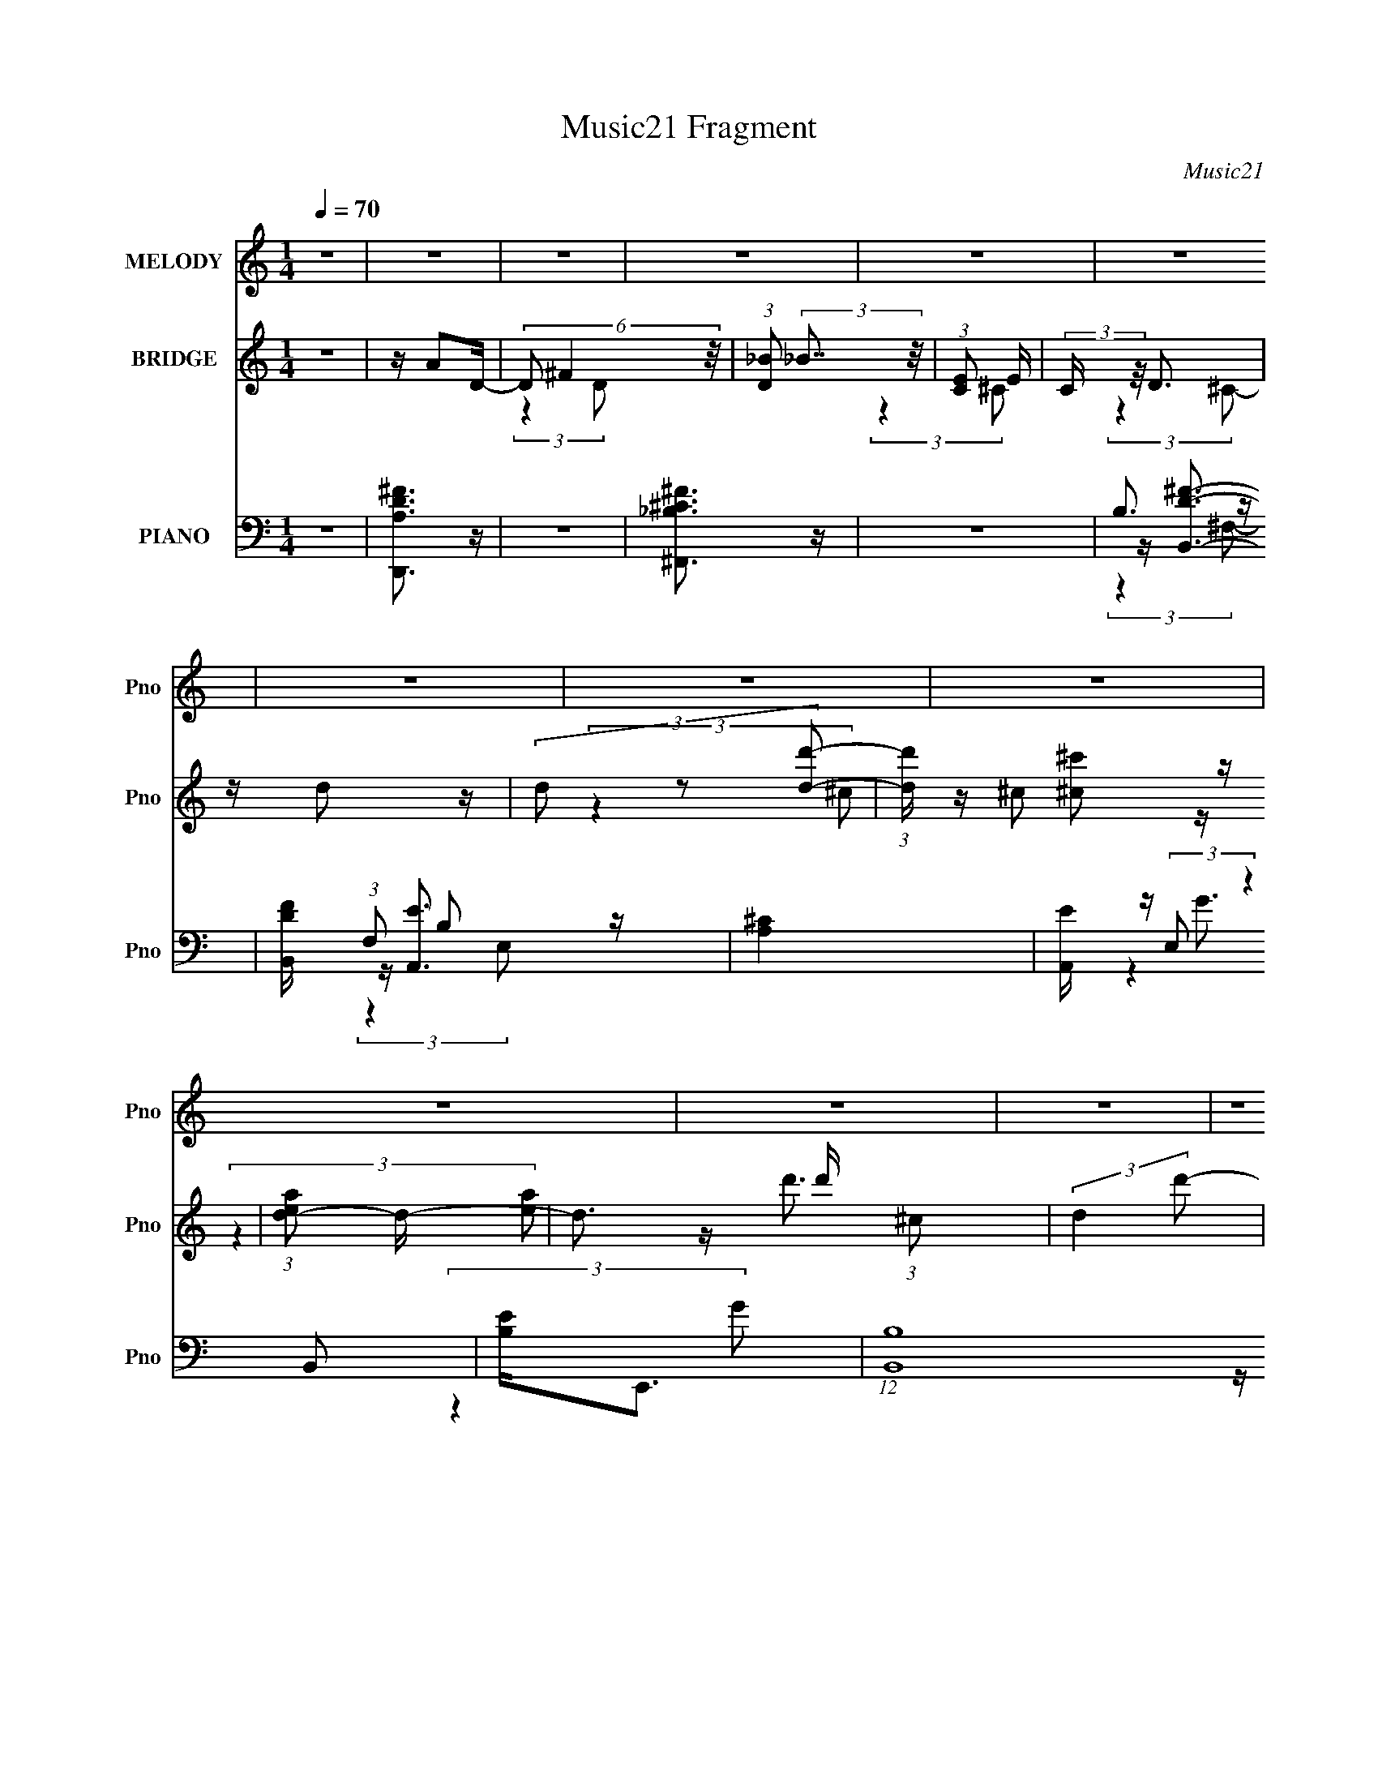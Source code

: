 X:1
T:Music21 Fragment
C:Music21
%%score ( 1 2 ) ( 3 4 5 ) ( 6 7 8 9 )
L:1/16
Q:1/4=70
M:1/4
I:linebreak $
K:none
V:1 treble nm="MELODY" snm="Pno"
V:2 treble 
L:1/4
V:3 treble nm="BRIDGE" snm="Pno"
V:4 treble 
L:1/4
V:5 treble 
L:1/4
V:6 bass nm="PIANO" snm="Pno"
V:7 bass 
V:8 bass 
V:9 bass 
L:1/4
V:1
 z4 | z4 | z4 | z4 | z4 | z4 | z4 | z4 | z4 | z4 | z4 | z4 | z4 | z4 | z4 | z4 | z4 | z4 | z4 | %19
 z4 | z4 | (3:2:2z4 d2 | ^cd2 z | ^cdc z | ^c(3d2 z/ ^f2- | (6:5:1f2 z (3:2:1^F2 | G4- | G2 z2 | %28
 z4 | z3 [^cB] | z ^c2 z | B[^cB] z c | B(3^c2 z/ e2 | z (3e2 z/ A2- | A4- | A4- | (3:2:2A z2 z2 | %37
 (3:2:2z4 d2 | ^cd2 z | ^cdcd | ^cd2^f | z ^f2 z | g4- | (3:2:2g2 z4 | B(3g2 z/ ^f2- | %45
 (3:2:2f z/ d2 z | (3:2:2e4 z2 | ^ff2 z | z ^c3 | z d2 z | B4- | (12:11:2B4 z/ | z B2 z | z ^c3 | %54
 z B2 z | ^c4 | z ^c2 z | z d3 | z (3d2 z/ d2 | ^f3 z | d(3B2 z/ d2 | (3:2:2^f4 e2- | %62
 (3:2:2e z/ ed z | B4 | z (3^f2 z/ g2 | ^f3 z | (3:2:2e4 z2 | d^cd z | z ^f2 z | (3:2:2a z/ b3- | %70
 b3 z | de2 z | (3:2:1d x/3 ^c2 z | f4- | (3:2:2f z2 z2 | ddd z | z ^f2 z | b4- | b3 z | d^c2 z | %80
 (3:2:1B x/3 ^c2 z | d4- | (3:2:2d4 z2 | Add z | z (3^f2 z/ a2 | b2b z | bbb z | (3:2:2^c'4 c'2 | %88
 ^c'c'2 z | (3:2:2b z/ a3 | (3:2:2z4 ^f2 | (3:2:2b4 ^f2 | z e2 z | (3:2:2d z/ B3-[Q:1/4=69] | %94
 B (6:5:2z2 B2 | ded z |[Q:1/4=69] d(3e2 z/ ^f2- | (3:2:2f z/[Q:1/4=70] d3- | d4- | d4- | d4 | z4 | %102
 z4 | z4 | z4 | z4 | (3:2:2z2[Q:1/4=70] z4 | z4 | z4 | (3:2:2z4 d2 |[Q:1/4=70] ^cd2 z | ^cdc z | %112
 ^c(3d2 z/ ^f2- | (6:5:1f2 z (3:2:1^F2 | G4- | G2 z2 | z4 | z3 [^cB] | z ^c2 z | B[^cB] z c | %120
 B(3^c2 z/ e2 | z (3e2 z/ A2- | A4- | A4- | (3:2:2A z2 z2 | (3:2:2z4 d2 | ^cd2 z | ^cdcd | ^cd2^f | %129
 z ^f2 z | g4- | (3:2:2g2 z4 | B(3g2 z/ ^f2- | (3:2:2f z/ d2 z | (3:2:2e4 z2 | ^ff2 z | z ^c3 | %137
 z d2 z | B4- | (12:11:2B4 z/ | z B2 z | z ^c3 | z B2 z | ^c4 | z ^c2 z | z d3 | z (3d2 z/ d2 | %147
 ^f3 z | d(3B2 z/ d2 | (3:2:2^f4 e2- | (3:2:2e z/ ed z | B4 | z (3^f2 z/ g2 | ^f3 z | (3:2:2e4 z2 | %155
 d^cd z | z ^f2 z | (3:2:2a z/ b3- | b3 z | de2 z | (3:2:1d x/3 ^c2 z | f4- | (3:2:2f z2 z2 | %163
 ddd z | z ^f2 z | b4- | b3 z | d^c2 z | (3:2:1B x/3 ^c2 z | d4- | (3:2:2d4 z2 | Add z | %172
 z (3^f2 z/ a2 | b2b z | bbb z | (3:2:2^c'4 c'2 | ^c'c'2 z | (3:2:2b z/ a3 | (3:2:2z4 ^f2 | %179
 (3:2:2b4 ^f2 | z e2 z | (3:2:2d z/ B3- | B (6:5:2z2 B2 | ded z | d(3e2 z/ ^f2- | (3:2:2f z/ d3- | %186
 d4- | d4- | d4 | (3:2:2z4 d2 | Bd2 z | b(3b2 z/ a2 | z g3- | g (6:5:2z2 ^c2 | B^c2 z | %195
 g(3g2 z/ ^f2 | (3:2:2e4 ^f2 | g2<a2- | a2^f z | a4 | z e2 z | e2d2- | d4- | d4 | z4 | %205
 ^f(3e2 z/ d2 | Bd2 z | d2B z | z4 | eba z | ^f(3a2 z/ f2 | (3a2 z2 b2- | b4- | b4- | (3:2:2b4 z2 | %215
 d2d z | z (3^f2 z/ a2 | z b3- | b z3 | d(3e2 z/ d2- | (3:2:2d z/ ^c2 z | f4- | (3:2:2f2 z4 | %223
 d z d z | z ^f2 z | z b3- | b2 z2 | d^c2 z | (3B z/ ^c2 (3:2:2z/ d2- | (3:2:1d2 x2/3 d z | dde z | %231
 ^f2d z | ddb2 | a2g z | gg^f2 | a2g z | gg^f2 | a2a z | ^fa^c'2 | b4- | b4- | b z3 | z ^f2 z | %243
 (3:2:1e x/3 d2 z | (6:5:1B2 z (3:2:1d2 | z ed z | de2 z | (3:2:2f z/ ^f3- | f4- | f3 z | z ^f2 z | %251
 z d2 z | (3:2:2B4 z2 | (3:2:1d2e (6:5:1z2 | e4- | e4 | z4 | z d z e- | e4- | e2 z2 | z2 ^f2- | %261
 f2 (3:2:2z ^f2- | f4- | (3:2:2f2 z4 |] %264
V:2
 x | x | x | x | x | x | x | x | x | x | x | x | x | x | x | x | x | x | x | x | x | x | x | %23
 (3:2:2z d/ | x | x | x | x | x | x | x | x | x | x | x | x | x | x | x | x | x | (3:2:2z g/- | x | %43
 x | x | (3:2:2z e/- | x | (3:2:2z ^F/ | x | (3:2:2z B/- | x | x | (3:2:2z ^c/ | x | (3:2:2z _B/ | %55
 x | (3:2:2z d/ | x | x | (3:2:2z e/ | x | x | (3:2:2z B/- | x | x | (3:2:2z e/- | x | (3:2:2z e/ | %68
 (3:2:2z a/- | x | x | (3:2:2z d/- | (3:2:2z ^f/- | x | x | (3:2:2z e/ | (3:2:2z a/ | x | x | %79
 (3:2:2z B/- | (3:2:2z d/- | x | x | (3:2:2z e/ | x | (3:2:2z b/ | (3:2:2z b/ | x | (3:2:2z b/- | %89
 x | x | x | (3:2:2z d/- | x | x | (3:2:2z e/ | x | x | x | x | x | x | x | x | x | x | x | x | x | %109
 x | x | (3:2:2z d/ | x | x | x | x | x | x | x | x | x | x | x | x | x | x | x | x | x | %129
 (3:2:2z g/- | x | x | x | (3:2:2z e/- | x | (3:2:2z ^F/ | x | (3:2:2z B/- | x | x | (3:2:2z ^c/ | %141
 x | (3:2:2z _B/ | x | (3:2:2z d/ | x | x | (3:2:2z e/ | x | x | (3:2:2z B/- | x | x | %153
 (3:2:2z e/- | x | (3:2:2z e/ | (3:2:2z a/- | x | x | (3:2:2z d/- | (3:2:2z ^f/- | x | x | %163
 (3:2:2z e/ | (3:2:2z a/ | x | x | (3:2:2z B/- | (3:2:2z d/- | x | x | (3:2:2z e/ | x | %173
 (3:2:2z b/ | (3:2:2z b/ | x | (3:2:2z b/- | x | x | x | (3:2:2z d/- | x | x | (3:2:2z e/ | x | x | %186
 x | x | x | x | x | x | x | x | x | x | x | x | (3:2:2z g/ | x | (3:2:2z ^f/ | x | x | x | x | x | %206
 (3:2:2z B/ | (3:2:2z B/ | x | (3:2:2z a/ | x | x | x | x | x | (3:2:2z e/ | x | x | x | x | %220
 (3:2:2z ^f/- | x | x | (3:2:2z e/ | (3:2:2z a/ | x | x | (3:2:2z B/- | x | (3:2:2z d/ | x | %231
 (3:2:2z d/ | x | (3:2:2z g/ | x | (3:2:2z g/ | x | (3:2:2z a/ | x | x | x | x | (3:2:2z e/- | %243
 (3:2:2z B/- | x | (3:2:2z e/ | (3:2:2z ^f/- | x | x | x | (3:2:2z e/ | (3:2:2z B/- | x | %253
 z/ d/4 z/4 | x | x | x | x | x | x | x | x | x | x |] %264
V:3
 z4 | z A2D- | (6:5:3D2 ^F4 z/ | (3:2:1[D_B]2 (3:2:2_B7/2 z/ | (3:2:1[CE]2 E8/3 | (3:2:2C z/ D3 | %6
 z d2 z | (3d2 z2 [dd']2- | (3:2:1[dd'] x/3 [^c^c']2 z | (3:2:1[ead-]2 d8/3- | d3 d' (3:2:1^c2 | %11
 (3:2:2d4 d'2- | (3:2:1d'2 ^c'2 z | (3:2:2a z/ d'3- | d'4- (3:2:1e'2- | d' (3:2:1e'2 ^c'3- | %16
 c'2<a2- | [A,DA]4- a | [A,DA]3 z | [^CE_B]4- | [CEB]3 (3:2:1B2 | (3:2:2^c2 z4 | B4 | z4 | z4 | %25
 z4 | z4 | z4 | z4 | z4 | z4 | z4 | z4 | z4 | A (3:2:2A4 z/ | (3:2:2A, z/ D3- | %36
 (12:7:2D4 z/ (3:2:1B2 | (3:2:2^c2 z4 | B4- | B z3 | (3:2:2z4 B2- | (3:2:2B z/ B3- | B4- | B z3 | %44
 z4 | z4 | z4 | z4 | z4 | z4 | (3z2 ^F2B2 | (3:2:2^c2 z4 | d ^c2 z | (3:2:1B2 ^c3- | %54
 (12:7:2c4 z/ (3:2:1B2- | (3:2:1B2 ^c3- | c3 z | z [dB]3- | [dB]3 (3:2:1^c2- | (3:2:1c2 d3- | d4 | %61
 z e3- | e4- | e3 (3:2:1d2- | (3d2 B4 z/ | (3:2:2d z/ e3- | e4- | e2<[^cA]2- | [cA]4 | z G3- | %70
 G3 B4- | B ^c3- | c3 A4- | A2<d2- | d2<e2- | e (3:2:2^f4 z/ | (3:2:1[ed]2 d5/3 z | (3:2:1f2 g3- | %78
 g4- | g a2 z | (3:2:1[ge]2 e5/3 z | (3:2:1g2 [^fd]3- | [fd]3 (3:2:1e2- | (3:2:1e2 [^fd]3- | %84
 [fd]3 z | z [GB]3- | d4 [GB] | z ^c2 z | (3:2:1d2 e3 | z ^f3- | f4 | z b3- | b4 | %93
 z [ge]3-[Q:1/4=69] | [ge]4 | z [gd]3- |[Q:1/4=69] [gd]4 | z[Q:1/4=70] ^f3- | fe2 z | %99
 (3:2:1f2 g3- | g2<^f2- | f2<e2- | e2<^f2- | f2<[^f'^f]2- | (3:2:1[e'e]4 [f'f] (3:2:1[d'd]2- | %105
 (3:2:2[d'd] z/ [d'd]3- | [d'd][Q:1/4=70] [^c'^c]2 z | z [_b_B]2 z | (3:2:1[fF] x/3 e2 z | %109
 [E-e]4 E |[Q:1/4=70] d4 | z4 | z d (3:2:2z d2- | d4- | (3:2:2d z/ G3- | G2<^f2- | f e2 z | %117
 (3:2:1d2 e3- | e4- | e4- | e4 | z4 | A (3:2:2A4 z/ | (3:2:2A, z/ D3- | (12:7:2D4 z/ (3:2:1B2 | %125
 (3:2:2^c2 z4 | B4- | B z3 | (3:2:2z4 B2- | (3:2:2B z/ B3- | B4- | B2<^c2- | c2<d2- | ^c4- d | c4 | %135
 z ^f3- | f4- | f2<B2- | B (3:2:2z/ ^F-(3:2:2FB2 | (3:2:2^c2 z4 | d ^c2 z | (3:2:1B2 ^c3- | %142
 (12:7:2c4 z/ (3:2:1B2- | (3:2:1B2 ^c3- | c3 z | z [dB]3- | [dB]3 (3:2:1^c2- | (3:2:1c2 d3- | d4 | %149
 z e3- | e4- | e3 (3:2:1d2- | (3d2 B4 z/ | (3:2:2d z/ e3- | e4- | e2<[^cA]2- | [cA]4 | z G3- | %158
 G3 B4- | B ^c3- | c3 A4- | A2<d2- | d2<e2- | e (3:2:2^f4 z/ | (3:2:1[ed]2 d5/3 z | (3:2:1f2 g3- | %166
 g4- | g a2 z | (3:2:1[ge]2 e5/3 z | (3:2:1g2 [^fd]3- | [fd]3 (3:2:1e2- | (3:2:1e2 [^fd]3- | %172
 [fd]3 z | z [GB]3- | d4 [GB] | z ^c2 z | (3:2:1d2 e3 | z ^f3- | f4 | z b3- | b4 | z [ge]3- | %182
 [ge]4 | z [gd]3- | [gd]4 | z ^f3- | fa2 z | (3:2:2b4 ^f'2- | f'4- | (3:2:2f' z/ a'3- | a'4- | %191
 a'2<^f'2- | f'2<e'2 | z ^c'3- | c'2<e'2- | e'2<d'2- | d'2<^c'2- | c'2<d'2- | d'4- | d' z3 | %200
 z ^c' (3:2:2z e'2- | (3:2:2e' z/ d'3- | d'4- | d'2<[^c'a]2- | [c'ad']2 d' z | (3:2:1c'2 b3- | %206
 b2<d'2- | d'2<^c'2- | c'2<b2- | b2<a2- | a4 | z [ae]3- | [ae]4- | [ae]4- A3- | [ae]4- A4- | %215
 [ae] A z3 | z4 | [GB]4- | [GB] G,4 d3- | d ^c2 z | (3:2:1d2 e3- | e D3- | D4- f4- | D f4- | %224
 fd2c- | c2<B2- | B4 | z [A,A^c]3- | [A,Ac]4 | z [Dd]3- | (12:11:2[Dd]4 e2- | (3:2:1e2 ^f3- | %232
 f3 z | z G3- | d4 (12:11:1G4 B4- | [A^c]4- B | [Ac]3 (3:2:1e2- | (3:2:1e2 d3- | d2<^c2- | %239
 [^G,dB]4- c | [G,dB]4- | [G,dB]4- | [G,dB] z3 | z [dB]3- | [dB]3 z | z [_Bd]3- | [Bd]4 | %247
 z [^fd]3- | [fd]e2 z | (3:2:1d2 ^f3- | f e2 z | (3:2:1d2 B3- | B4- | B4- | B4 | (3:2:2z4 A,2- | %256
 E4- A,4- | E4- A,4- A4- | (3:2:2E2 A,2 A4- | A4- | A4- | A (6:5:2z2 ^f2- | f4- | (6:5:1f2 ^c3- | %264
 c4- | c2 z2 | _B4- | B3 z | G4 | z3 [DA]- | [DA]4- | [DA]4- | [DA]4- | [DA]4- | [DA]3 z |] %275
V:4
 x | x | (3:2:2z D/- x/6 | (3:2:2z ^C/- | (3:2:2z ^C/- | x | (3:2:2z ^c/ | z/4 ^c/ z/4 | %8
 (3:2:2z [ea]/- | z/4 d'3/4- | x4/3 | x | (3:2:2z a/- x/12 | x | x4/3 | x4/3 | x | x5/4 | x | x | %20
 x13/12 | z/4 B3/4- | x | x | x | x | x | x | x | x | x | x | x | x | (3:2:2z A,/- | x | x | %37
 z/4 B3/4- | x | x | x | x | x | x | x | x | x | x | x | x | x | z/4 d3/4- | (3:2:2z B/- | x13/12 | %54
 x | x13/12 | x | x | x13/12 | x13/12 | x | x | x | x13/12 | (3:2:2z d/- x/12 | x | x | x | x | %69
 z/4 B3/4- | x7/4 | z/4 A3/4- | x7/4 | x | x | (3:2:2z e/- | (3:2:2z ^f/- | x13/12 | x | %79
 (3:2:2z g/- | (3:2:2z g/- | x13/12 | x13/12 | x13/12 | x | x | x5/4 | (3:2:2z d/- | x13/12 | x | %90
 x | x | x | x | x | x | x | x | (3:2:2z ^f/- | x13/12 | x | x | x | x | x5/4 | x | (3:2:2z [bB]/ | %107
 (3:2:2z [^f^F]/- | z/4 E3/4- | z/4 d3/4- x/4 | x | x | (3z/ ^c/ z/ | x | x | x | (3:2:2z d/- | %117
 x13/12 | x | x | x | x | (3:2:2z A,/- | x | x | z/4 B3/4- | x | x | x | x | x | x | x | x5/4 | x | %135
 x | x | x | x | z/4 d3/4- | (3:2:2z B/- | x13/12 | x | x13/12 | x | x | x13/12 | x13/12 | x | x | %150
 x | x13/12 | (3:2:2z d/- x/12 | x | x | x | x | z/4 B3/4- | x7/4 | z/4 A3/4- | x7/4 | x | x | %163
 (3:2:2z e/- | (3:2:2z ^f/- | x13/12 | x | (3:2:2z g/- | (3:2:2z g/- | x13/12 | x13/12 | x13/12 | %172
 x | x | x5/4 | (3:2:2z d/- | x13/12 | x | x | x | x | x | x | x | x | x | (3:2:2z b/ | x | x | x | %190
 x | x | x | x | x | x | x | x | x | x | (3z/ d'/ z/ | x | x | x | (3:2:2z ^c'/- | x13/12 | x | x | %208
 x | x | x | x | x | x7/4 | x2 | x5/4 | x | z/4 G,3/4- | x2 | (3:2:2z d/- | x13/12 | z/4 ^f3/4- | %222
 x2 | x5/4 | x | x | x | x | x | z/4 A/ z/4 | x5/4 | x13/12 | x | z/4 B3/4- | x35/12 | x5/4 | %236
 x13/12 | x13/12 | x | x5/4 | x | x | x | x | x | x | x | x | (3:2:2z d/- | x13/12 | (3:2:2z d/- | %251
 x13/12 | x | x | x | x | z/4 A3/4- x | x3 | x5/3 | x | x | x | x | x7/6 | x | x | x | x | x | x | %270
 x | x | x | x | x |] %275
V:5
 x | x | x7/6 | x | x | x | x | x | x | x | x4/3 | x | x13/12 | x | x4/3 | x4/3 | x | x5/4 | x | %19
 x | x13/12 | x | x | x | x | x | x | x | x | x | x | x | x | x | x | x | x | x | x | x | x | x | %42
 x | x | x | x | x | x | x | x | x | x | x | x13/12 | x | x13/12 | x | x | x13/12 | x13/12 | x | %61
 x | x | x13/12 | x13/12 | x | x | x | x | x | x7/4 | x | x7/4 | x | x | x | x | x13/12 | x | x | %80
 x | x13/12 | x13/12 | x13/12 | x | x | x5/4 | x | x13/12 | x | x | x | x | x | x | x | x | x | x | %99
 x13/12 | x | x | x | x | x5/4 | x | x | x | (3:2:2z d/ | x5/4 | x | x | x | x | x | x | x | %117
 x13/12 | x | x | x | x | x | x | x | x | x | x | x | x | x | x | x | x5/4 | x | x | x | x | x | %139
 x | x | x13/12 | x | x13/12 | x | x | x13/12 | x13/12 | x | x | x | x13/12 | x13/12 | x | x | x | %156
 x | x | x7/4 | x | x7/4 | x | x | x | x | x13/12 | x | x | x | x13/12 | x13/12 | x13/12 | x | x | %174
 x5/4 | x | x13/12 | x | x | x | x | x | x | x | x | x | x | x | x | x | x | x | x | x | x | x | %196
 x | x | x | x | x | x | x | x | x | x13/12 | x | x | x | x | x | x | x | x7/4 | x2 | x5/4 | x | %217
 x | x2 | x | x13/12 | x | x2 | x5/4 | x | x | x | x | x | x | x5/4 | x13/12 | x | x | x35/12 | %235
 x5/4 | x13/12 | x13/12 | x | x5/4 | x | x | x | x | x | x | x | x | x | x13/12 | x | x13/12 | x | %253
 x | x | x | x2 | x3 | x5/3 | x | x | x | x | x7/6 | x | x | x | x | x | x | x | x | x | x | x |] %275
V:6
 z4 | [A,DD,,^F]3 z | z4 | [_B,^F,,^C^F]3 z | z4 | B,3 z | [DB,,F] (3:2:1F,2 B,2 z | [A,^C]4 | %8
 [A,,E] (3:2:2E,2 z4 | [B,E]2<E,,2- | (12:7:1[B,,B,]16 E,,8- E,,2 | (3:2:1G2 B z2 | z4 | %13
 [A,^CE]2 (3:2:2z E,2- | (24:13:1[E,A,-]16 A,,8- A,,2 | A, (3:2:1[EA]2 A2/3 z | z [A,^CE] z2 | %17
 (3:2:2[A,D]2 z4 | D,,2 z2 | (3_B,2 z2 ^C,2- | (3:2:1C,2 [CF,,F] _B, z2 | z B,,3- | %22
 B,,4- F,4- [B,D^F] | (24:19:2[B,,D^F]8 F,2 | (3:2:1F,2 [B,D^F]2 z | z E,,3- | %26
 E,,4- B, B,,4- (3:2:2[EG]2 B,2 | E,,3 (3:2:1B,,4 [B,E] z | z [EG]2 z | z A,,3- | %30
 A,,4- E,4- [A,^C] | (24:23:2[A,,A,^CE]8 E,2 | (3:2:1[E,A,^C]4 [A,^C]/3 z | (3:2:1[A,D,-]4 D,4/3- | %34
 D,4- (3:2:2[D^F]2 A,2 | D,4- [A,D]2 | (12:7:2D,4 [A,D^F]2 (3:2:2z/ ^C- (3:2:1C | z B,,3- | %38
 B,,4- F,4- [B,^F] | (24:19:2[B,,B,D]8 F,2 | (3:2:4F,2 [B,D^F]2 z/ B,2- | (3:2:1B, x/3 [E,,EG]2 z | %42
 z [B,E]2 z | z [EG] z2 | z [B,EG] z2 | z ^F,,3- | F,,4- C,4- (3:2:2[^F,^C]2 F,2 | %47
 F,,4- C,4- [^F,^C] | F,,2 (3:2:1C,2 [^F,_B,^C] z2 | z B,,3- | [B,,B,D^F]6 (6:5:1F,2 | %51
 (3:2:1[F,B,D]2 [B,D]5/3 z | z [B,D^F]2 z | z ^F,,3- | %54
 (6:5:1[C,^F,_B,]2 [^F,_B,F,,-]4/3 F,,20/3- F,, | (3:2:1[C,^F,_B,^C]2 [^F,_B,^C]5/3 z | %56
 (3:2:1C,2 [^F,_B,^C] z2 | z B,,3- | B,, (3:2:1[F,B,D^F]2 [B,D^F]2/3 z | z A,,3- | %60
 A,,2 (6:5:1E,2 [A,^CE] z2 | z ^G,,3- | G,,4- (3:2:1G,2 [B,D] | [G,,B,D]6 | z [^G,B,D]2 z | %65
 z A,,3- | (12:7:2A,,4 E,2 (3[A,^CE]2 z/ A,2- | (6:5:1A,2 [^CEA]2 z | z [A,^C] z2 | z G,,3- | %70
 (12:11:1[G,,DB,]4 (3:2:1[B,G,]/ G,2/3 (3:2:1D,4 | z A,,3- | %72
 [A,,A,^CA,]3 (3:2:2[A,E,]3/2 (1:1:1E,/ | z D,3- | [D,D^F]3 z | z D,3- | [D,^C]2D z | A,2<G,,2- | %78
 G,,2 (3:2:4D,2 [G,B,D]2 z/ [G,,D,]2 | z A,,3- | [A,,A,^CE]2 (3[A,^CEE,]/ (1:1:1[E,A,]3/2 A, | %81
 z [D,,A,D]2 z | [D,A,]4 | D2<D,2- | [D,D^FA]2 [D^FAA,] (3:2:1A,/ x2/3 | z G,,3- | %86
 [G,,DGB]3 (3:2:1D,2 | z A,,3- | A,,2 (6:5:1E,2 [EA^c] z2 | z B,,3- | %90
 (3:2:1[F,B,D]2 (3:2:1[B,DB,,-]7/2 B,,5/3- B,, | F (3:2:1F, [^G,,^G,B,D]3 | z4 | %93
[Q:1/4=69] z G,,3- | (12:7:2G,,4 D,2 [G,D]2 z | z G,,3- |[Q:1/4=69] (12:7:2G,,4 D2 G2 z | %97
[Q:1/4=70] z D,,3- | [D,,D]6 F (3:2:1A,2 | (3:2:1[A,E]2 (3:2:2E7/2 z/ | z (3A,2 z/ A,2- | %101
 (3:2:1A, [D^G,,-] ^G,,7/3- | (3:2:1[G,E]2 [EG,,-]5/3 G,,7/3- G,, | (3:2:1G, x/3 [B,D]2 z | %104
 z (3[^G,B,D]2 z/ ^G,,2 | z A,,3- | (12:11:3[A,,^CA,]4 [A,E,]/ E,7/2[Q:1/4=70] | z ^F,,3- | %108
 [F,,^F,_B,^C]2 [^F,_B,^CC,]2 | z B,,3- |[Q:1/4=70] B,,4- F,4- [B,D^F] | (24:19:2[B,,D^F]8 F,2 | %112
 (3:2:1F,2 [B,D^F]2 z | z E,,3- | E,,4- B, B,,4- (3:2:2[EG]2 B,2 | E,,3 (3:2:1B,,4 [B,E] z | %116
 z [EG]2 z | z A,,3- | A,,4- E,4- [A,^C] | (24:23:2[A,,A,^CE]8 E,2 | (3:2:1[E,A,^C]4 [A,^C]/3 z | %121
 (3:2:1[A,D,-]4 D,4/3- | D,4- (3:2:2[D^F]2 A,2 | D,4- [A,D]2 | %124
 (12:7:2D,4 [A,D^F]2 (3:2:2z/ ^C- (3:2:1C | z B,,3- | B,,4- F,4- [B,^F] | (24:19:2[B,,B,D]8 F,2 | %128
 (3:2:4F,2 [B,D^F]2 z/ B,2- | (3:2:1B, x/3 [E,,EG]2 z | z [B,E]2 z | z [EG] z2 | z [B,EG] z2 | %133
 z ^F,,3- | F,,4- C,4- (3:2:2[^F,^C]2 F,2 | F,,4- C,4- [^F,^C] | F,,2 (3:2:1C,2 [^F,_B,^C] z2 | %137
 z B,,3- | [B,,B,D^F]6 (6:5:1F,2 | (3:2:1[F,B,D]2 [B,D]5/3 z | z [B,D^F]2 z | z ^F,,3- | %142
 (6:5:1[C,^F,_B,]2 [^F,_B,F,,-]4/3 F,,20/3- F,, | (3:2:1[C,^F,_B,^C]2 [^F,_B,^C]5/3 z | %144
 (3:2:1C,2 [^F,_B,^C] z2 | z B,,3- | B,, (3:2:1[F,B,D^F]2 [B,D^F]2/3 z | z A,,3- | %148
 A,,2 (6:5:1E,2 [A,^CE] z2 | z ^G,,3- | G,,4- (3:2:1G,2 [B,D] | [G,,B,D]6 | z [^G,B,D]2 z | %153
 z A,,3- | (12:7:2A,,4 E,2 (3[A,^CE]2 z/ A,2- | (6:5:1A,2 [^CEA]2 z | z [A,^C] z2 | z G,,3- | %158
 (12:11:1[G,,DB,]4 (3:2:1[B,G,]/ G,2/3 (3:2:1D,4 | z A,,3- | %160
 [A,,A,^CA,]3 (3:2:2[A,E,]3/2 (1:1:1E,/ | z D,3- | [D,D^F]3 z | z D,3- | [D,^C]2D z | A,2<G,,2- | %166
 G,,2 (3:2:4D,2 [G,B,D]2 z/ [G,,D,]2 | z A,,3- | [A,,A,^CE]2 (3[A,^CEE,]/ (1:1:1[E,A,]3/2 A, | %169
 z [D,,A,D]2 z | [D,A,]4 | D2<D,2- | [D,D^FA]2 [D^FAA,] (3:2:1A,/ x2/3 | z G,,3- | %174
 [G,,DGB]3 (3:2:1D,2 | z A,,3- | A,,2 (6:5:1E,2 [EA^c] z2 | z B,,3- | %178
 (3:2:1[F,B,D]2 (3:2:1[B,DB,,-]7/2 B,,5/3- B,, | F (3:2:1F, [^G,,^G,B,D]3 | z4 | z G,,3- | %182
 (12:7:2G,,4 D,2 [G,D]2 z | z G,,3- | (12:7:2G,,4 D2 G2 z | z D,,3- | [D,,D]6 F (3:2:1A,2 | %187
 (3:2:1[A,E]2 (3:2:2E7/2 z/ | z (3A,2 z/ A,2- | (3:2:1A, [DG,,-] G,,7/3- | %190
 (12:11:3[G,,G,G,]4 [G,D,]/ D,7/2 | z A,,3- | A,,4 A, (12:11:1E,4 ^C | z A,,3- | [E,E]4 A,,4- A,, | %195
 z A,,3- | (12:7:1[A,,A,^CE]4 [A,^CEE,]2/3 (3:2:1E, x/3 | (3:2:1[A,D,,-]2 D,,8/3- | %198
 [D,,A,A,]4 A,,4 | A,2<D,,2- | (12:7:1[D,,A,^C]4 [A,^CA,,]2/3 A,,4/3 | z [B,,B,^F]3- | %202
 [B,,B,F] (3:2:1[F,D]2 D2/3 z | z [A,,A,]3- | [A,,A,] (6:5:1E,2 E2 z | z ^G,,3- | %206
 G (12:11:1[D,E-]4 G,,4- G,, | E2 (12:11:2B4 E2 | z E z2 | z A,,3- | [A,,A,^C]4 (12:11:1E,4 | %211
 z A,,3 | z (3:2:2[A,,E]4 z/ | z A,,3- | A,,4- E,4- | A,,4- E,4- | A,,2 (3:2:1E,2 z2 | z G,,3- | %218
 [G,,G,]3 B, (3:2:1D,4 | (3:2:1[B,A,,-]2 A,,8/3- | A,,2 C (3:2:1E,2 A,3- | A, D,,3- | %222
 [D,,D]4 F3 (3:2:1A,2 | z D,,3- | (12:7:1[D,,A,D^F]4 [A,D^F]2/3 z | z G,,3- | %226
 (12:7:1[G,,B,]4 [B,D,]2/3 (3:2:1D,3 | z A,,3- | A,,2 (3:2:1E,2 A, z2 | z D,,3- | %230
 [D,,E]4 (3:2:1A,,4 | z D,,3- | [D,,A,]2 [A,A,,] (3:2:1A,,/ x2/3 | (3:2:2A,2 z D,2- | %234
 [D,B,G,]4 G,,4 (3:2:1G, | (3:2:2G2 z E,2- | (3:2:1[E,^C] [^CA,,]7/3 (12:11:1A,,16/11 (3:2:1A, | %237
 ^C2<B,,2- | [B,,B,]2 (3B,/ z/ B,2 | [^G,,^G,B,]4- | (3:2:2[G,,G,B,]2 E4 (3:2:1z2 | z4 | z4 | %243
 G,3 z | G,,3 (3:2:2[B,D]2 D,4 G,3- | (12:11:1[G,_B,G,,DG]4 [_B,G,,DG]/3 | D,G, z2 | %247
 [A,D]2 (3:2:2z A,,2- | [A,,E]8 F D,,8- D,, | (3:2:1[A,D-]2 D8/3- | D (3:2:1A,2 ^F z2 | %251
 (3^G,2 z2 G,2- | (3:2:1[G,E-]2 [E-G,,]8/3 G,,10/3 (12:11:1B,4 | E G, z3 | z4 | z2 A,,2- | %256
 (12:7:2[A,,A,-]8 E,8 | A,4- C4- E4- A4- | A,4 C4- E4- A4- | C2 E4 A3 | z4 | A,2<D2 | %262
 [FD]2 [DA,,]2 A,,10 D,,8- D,,4- D,, | A,4- E3 | (6:5:2A,2 D4- | (12:7:1[DA,]4 A,2/3 z | %266
 [D,G,_B,D]3 (12:11:2[G,,B,,]4 z/ | z4 | z4 | z2 [A,D] z | (3:2:2D,, F4 D,- | (96:65:1[D,A,-]32 | %272
 (3:2:1d2 A,4- (3:2:1e2 ^f | a A,4- d' | ^c' A,4- e' | ^f' A,4- a' | A, z3 |] %277
V:7
 x4 | x4 | x4 | x4 | x4 | z [DB,,^F]3- | x16/3 | z [A,,E]3- | x5 | z G3 | (3:2:2z4 G2- x46/3 | %11
 x13/3 | x4 | z A,,3- | (3:2:2z4 E2- x44/3 | (3:2:2z4 A,2 | x4 | z D,,3- | x4 | z [^C^F,,^F]3- | %20
 x16/3 | z [B,D]2 z | x9 | (3:2:2z4 ^F,2- x4 | x13/3 | z B,3- | x35/3 | x23/3 | (3:2:2z4 B,2 | %29
 z (3:2:2[A,^CE]4 z/ | x9 | (3:2:2z4 E,2- x5 | (3:2:2z4 A,2- | z [D^F]2 z | x20/3 | x6 | x16/3 | %37
 z [B,D]2 z | x9 | (3:2:2z4 ^F,2- x4 | x13/3 | (3:2:2z4 B,2 | x4 | x4 | x4 | z [^C^F]2 z | x32/3 | %47
 x9 | x19/3 | z [B,D^F]3 | (3:2:2z4 ^F,2- x11/3 | (3:2:2z4 B,2 | x4 | z [^F,^C]2 z | %54
 (3:2:2z4 ^C,2- x20/3 | (3:2:2z4 ^C,2- | x13/3 | z (3:2:2[B,D^F]4 z/ | (3:2:2z4 B,2 | z [A,^CE]3 | %60
 x20/3 | z (3^G,2 z/ G,2- | x19/3 | (3:2:2z4 ^G,2 x2 | x4 | z (3:2:2[A,^C]4 z/ | x7 | x14/3 | x4 | %69
 z G,3- | z2 (3:2:2G,2 z x10/3 | z (3:2:2[A,^C]4 z/ | z E2 z x/3 | z (3A,2 z/ A,2 | (3:2:2z4 A,2 | %75
 z (3A,2 z/ A,2 | (3:2:2z4 ^C2 | z [G,B,]2 z | x19/3 | z (3:2:2[A,^C]4 z/ | z2 A,, z | %81
 (3:2:2z4 D,2- | z2 (3:2:2D2 z | z [D^F]2 z | (3:2:2z4 D,2 | z [DGB]2 z | (3:2:2z4 D,2 x/3 | %87
 z [EA]2 z | x20/3 | z [B,B]2 z | z ^F3- x7/3 | x14/3 | x4 | z (3:2:2[G,D]4 z/ | x20/3 | %95
 z [G,_B,]3 | x20/3 | z ^F3- | (3:2:2z4 A,2- x13/3 | (3:2:2z4 A,2 | z D3- | z (3^G,2 z/ G,2- | %102
 (3:2:2z4 ^G,2- x7/3 | (3:2:2z4 ^G,2 | x4 | z [A,^C]3 | z E2 z x7/3 | z ^F,3 | (3:2:2z4 ^C,2 | %109
 z [B,D]2 z | x9 | (3:2:2z4 ^F,2- x4 | x13/3 | z B,3- | x35/3 | x23/3 | (3:2:2z4 B,2 | %117
 z (3:2:2[A,^CE]4 z/ | x9 | (3:2:2z4 E,2- x5 | (3:2:2z4 A,2- | z [D^F]2 z | x20/3 | x6 | x16/3 | %125
 z [B,D]2 z | x9 | (3:2:2z4 ^F,2- x4 | x13/3 | (3:2:2z4 B,2 | x4 | x4 | x4 | z [^C^F]2 z | x32/3 | %135
 x9 | x19/3 | z [B,D^F]3 | (3:2:2z4 ^F,2- x11/3 | (3:2:2z4 B,2 | x4 | z [^F,^C]2 z | %142
 (3:2:2z4 ^C,2- x20/3 | (3:2:2z4 ^C,2- | x13/3 | z (3:2:2[B,D^F]4 z/ | (3:2:2z4 B,2 | z [A,^CE]3 | %148
 x20/3 | z (3^G,2 z/ G,2- | x19/3 | (3:2:2z4 ^G,2 x2 | x4 | z (3:2:2[A,^C]4 z/ | x7 | x14/3 | x4 | %157
 z G,3- | z2 (3:2:2G,2 z x10/3 | z (3:2:2[A,^C]4 z/ | z E2 z x/3 | z (3A,2 z/ A,2 | (3:2:2z4 A,2 | %163
 z (3A,2 z/ A,2 | (3:2:2z4 ^C2 | z [G,B,]2 z | x19/3 | z (3:2:2[A,^C]4 z/ | z2 A,, z | %169
 (3:2:2z4 D,2- | z2 (3:2:2D2 z | z [D^F]2 z | (3:2:2z4 D,2 | z [DGB]2 z | (3:2:2z4 D,2 x/3 | %175
 z [EA]2 z | x20/3 | z [B,B]2 z | z ^F3- x7/3 | x14/3 | x4 | z (3:2:2[G,D]4 z/ | x20/3 | %183
 z [G,_B,]3 | x20/3 | z ^F3- | (3:2:2z4 A,2- x13/3 | (3:2:2z4 A,2 | z D3- | z [G,D]3 | %190
 z B,2 z x7/3 | z A,3- | x29/3 | z [A,^C]3 | (3:2:2z4 A,2 x5 | z [A,^C]2 z | (3:2:2z4 A,2- | %197
 z ^F3 | z D (3:2:2z D2 x4 | z A,A,,2- | (3:2:2z4 D2 x/3 | (3:2:2z4 ^F,2- | (3:2:2z4 B,2 | z ^C3 | %204
 x17/3 | z ^G3- | (3:2:2z4 B2- x17/3 | x7 | z B2 z | z (3[EA]2 z/ E,2- | (3:2:2z4 D2 x11/3 | %211
 z D z2 | (3:2:2z4 E,2 | z (3[EA]2 z/ E,2- | x8 | x8 | x16/3 | z (3:2:2G,4 z/ | %218
 (3:2:2z4 B,2- x8/3 | z ^C3- | x22/3 | z ^F3- | (3:2:2z4 A,2 x13/3 | z [A,D]2 z | (3:2:2z4 A,2 | %225
 z [G,D]3 | (3:2:2z4 G,2 x | z (3:2:2[A,^C]4 z/ | x19/3 | z [D^F]3 | (3:2:2z4 D2 x8/3 | z A,2 z | %232
 z D3 | z G,,3- | z (3D2 z/ B,2 x14/3 | z A,,3- | z (3^C,2 z/ A,2 x | z (3B,2 z/ B,2 | z [D^F]2 z | %239
 (3:2:2z2 E4- | x16/3 | x4 | x4 | G,,4- | x11 | z3 D,- | x4 | z D,,3- | (3:2:2z4 A,2- x14 | %249
 (3:2:2z4 A,2- | x16/3 | z ^G,,3- | z3 ^G,- x7 | x5 | x4 | z3 E,- | ^C4- x5 | x16 | x16 | x9 | x4 | %261
 z D,,3- | z3 A,- x23 | x7 | x13/3 | (3:2:2z4 [G,,_B,,]2- | x7 | x4 | x4 | z2 D,,2- | x16/3 | %271
 z [E^F] z A x53/3 | x23/3 | x6 | x6 | x6 | x4 |] %277
V:8
 x4 | x4 | x4 | x4 | x4 | (3:2:2z4 ^F,2- | x16/3 | (3:2:2z4 E,2- | x5 | (3:2:2z4 B,,2- | x58/3 | %11
 x13/3 | x4 | x4 | x56/3 | x4 | x4 | z ^F2 z | x4 | x4 | x16/3 | (3:2:2z4 ^F,2- | x9 | x8 | x13/3 | %25
 z (3:2:2[EG]4 z/ | x35/3 | x23/3 | x4 | (3:2:2z4 E,2- | x9 | x9 | x4 | x4 | x20/3 | x6 | x16/3 | %37
 (3:2:2z4 ^F,2- | x9 | x8 | x13/3 | x4 | x4 | x4 | x4 | (3:2:2z4 ^C,2- | x32/3 | x9 | x19/3 | %49
 (3:2:2z4 ^F,2- | x23/3 | x4 | x4 | (3:2:2z4 ^C,2- | x32/3 | x4 | x13/3 | (3:2:2z4 ^F,2- | x4 | %59
 (3:2:2z4 E,2- | x20/3 | z [B,D]2 z | x19/3 | x6 | x4 | (3:2:2z4 E,2- | x7 | x14/3 | x4 | z B,3 | %70
 x22/3 | (3:2:2z4 E,2- | z2 (3:2:2E,2 z x/3 | z (3:2:2D4 z/ | x4 | z (3:2:2[D^F]4 z/ | x4 | %77
 (3:2:2z4 D,2- | x19/3 | (3:2:2z4 E,2- | x4 | x4 | (3:2:2z4 E2 | (3:2:2z4 A,2- | x4 | %85
 (3:2:2z4 D,2- | x13/3 | (3:2:2z4 E,2- | x20/3 | (3:2:2z4 ^F,2- | (3:2:2z4 ^F,2- x7/3 | x14/3 | %92
 x4 | (3:2:2z4 D,2- | x20/3 | (3:2:2z4 D2- | x20/3 | (3:2:2z4 A,2- | x25/3 | x4 | x4 | z [B,D]2 z | %102
 x19/3 | x4 | x4 | (3:2:2z4 E,2- | x19/3 | z ^F2 z | x4 | (3:2:2z4 ^F,2- | x9 | x8 | x13/3 | %113
 z (3:2:2[EG]4 z/ | x35/3 | x23/3 | x4 | (3:2:2z4 E,2- | x9 | x9 | x4 | x4 | x20/3 | x6 | x16/3 | %125
 (3:2:2z4 ^F,2- | x9 | x8 | x13/3 | x4 | x4 | x4 | x4 | (3:2:2z4 ^C,2- | x32/3 | x9 | x19/3 | %137
 (3:2:2z4 ^F,2- | x23/3 | x4 | x4 | (3:2:2z4 ^C,2- | x32/3 | x4 | x13/3 | (3:2:2z4 ^F,2- | x4 | %147
 (3:2:2z4 E,2- | x20/3 | z [B,D]2 z | x19/3 | x6 | x4 | (3:2:2z4 E,2- | x7 | x14/3 | x4 | z B,3 | %158
 x22/3 | (3:2:2z4 E,2- | z2 (3:2:2E,2 z x/3 | z (3:2:2D4 z/ | x4 | z (3:2:2[D^F]4 z/ | x4 | %165
 (3:2:2z4 D,2- | x19/3 | (3:2:2z4 E,2- | x4 | x4 | (3:2:2z4 E2 | (3:2:2z4 A,2- | x4 | %173
 (3:2:2z4 D,2- | x13/3 | (3:2:2z4 E,2- | x20/3 | (3:2:2z4 ^F,2- | (3:2:2z4 ^F,2- x7/3 | x14/3 | %180
 x4 | (3:2:2z4 D,2- | x20/3 | (3:2:2z4 D2- | x20/3 | (3:2:2z4 A,2- | x25/3 | x4 | x4 | %189
 (3:2:2z4 D,2- | x19/3 | (3:2:2z4 E,2- | x29/3 | (3:2:2z4 E,2- | x9 | (3:2:2z4 E,2- | x4 | %197
 (3:2:2z4 A,,2- | x8 | z E2 z | x13/3 | x4 | x4 | (3:2:2z4 E,2- | x17/3 | (3:2:2z4 D,2- | x29/3 | %207
 x7 | x4 | x4 | x23/3 | x4 | x4 | x4 | x8 | x8 | x16/3 | z B,3- | x20/3 | (3:2:2z4 E,2- | x22/3 | %221
 (3:2:2z4 A,2- | x25/3 | x4 | x4 | (3:2:2z4 D,2- | x5 | (3:2:2z4 E,2- | x19/3 | (3:2:2z4 A,,2- | %230
 x20/3 | z ^F3 | (3:2:2z4 D,,2 | (3:2:2z4 G,2- | x26/3 | (3:2:2z4 A,2- | z2 E,2 x | z D2 z | x4 | %239
 x4 | x16/3 | x4 | x4 | [B,D]4- | x11 | x4 | x4 | z ^F3- | x18 | x4 | x16/3 | z B,3- | x11 | x5 | %254
 x4 | x4 | (3:2:2z2 E4- x5 | x16 | x16 | x9 | x4 | z ^F3- | x27 | x7 | x13/3 | x4 | x7 | x4 | x4 | %269
 (3:2:2z4 ^F2- | x16/3 | x65/3 | x23/3 | x6 | x6 | x6 | x4 |] %277
V:9
 x | x | x | x | x | x | x4/3 | x | x5/4 | x | x29/6 | x13/12 | x | x | x14/3 | x | x | x | x | x | %20
 x4/3 | x | x9/4 | x2 | x13/12 | (3:2:2z B,,/- | x35/12 | x23/12 | x | x | x9/4 | x9/4 | x | x | %34
 x5/3 | x3/2 | x4/3 | x | x9/4 | x2 | x13/12 | x | x | x | x | x | x8/3 | x9/4 | x19/12 | x | %50
 x23/12 | x | x | x | x8/3 | x | x13/12 | x | x | x | x5/3 | x | x19/12 | x3/2 | x | x | x7/4 | %67
 x7/6 | x | (3:2:2z D,/- | x11/6 | x | x13/12 | x | x | x | x | x | x19/12 | x | x | x | x | x | %84
 x | x | x13/12 | x | x5/3 | x | x19/12 | x7/6 | x | x | x5/3 | x | x5/3 | x | x25/12 | x | x | x | %102
 x19/12 | x | x | x | x19/12 | (3:2:2z ^C,/- | x | x | x9/4 | x2 | x13/12 | (3:2:2z B,,/- | %114
 x35/12 | x23/12 | x | x | x9/4 | x9/4 | x | x | x5/3 | x3/2 | x4/3 | x | x9/4 | x2 | x13/12 | x | %130
 x | x | x | x | x8/3 | x9/4 | x19/12 | x | x23/12 | x | x | x | x8/3 | x | x13/12 | x | x | x | %148
 x5/3 | x | x19/12 | x3/2 | x | x | x7/4 | x7/6 | x | (3:2:2z D,/- | x11/6 | x | x13/12 | x | x | %163
 x | x | x | x19/12 | x | x | x | x | x | x | x | x13/12 | x | x5/3 | x | x19/12 | x7/6 | x | x | %182
 x5/3 | x | x5/3 | x | x25/12 | x | x | x | x19/12 | x | x29/12 | x | x9/4 | x | x | x | x2 | %199
 (3:2:2z A,/ | x13/12 | x | x | x | x17/12 | x | x29/12 | x7/4 | x | x | x23/12 | x | x | x | x2 | %215
 x2 | x4/3 | (3:2:2z D,/- | x5/3 | x | x11/6 | x | x25/12 | x | x | x | x5/4 | x | x19/12 | x | %230
 x5/3 | (3:2:2z A,,/- | x | x | x13/6 | x | x5/4 | x | x | x | x4/3 | x | x | (3:2:2z D,/- | %244
 x11/4 | x | x | x | x9/2 | x | x4/3 | z/4 D/ z/4 | x11/4 | x5/4 | x | x | z/ A/- x5/4 | x4 | x4 | %259
 x9/4 | x | (3:2:2z A,,/- | x27/4 | x7/4 | x13/12 | x | x7/4 | x | x | x | x4/3 | x65/12 | x23/12 | %273
 x3/2 | x3/2 | x3/2 | x |] %277
